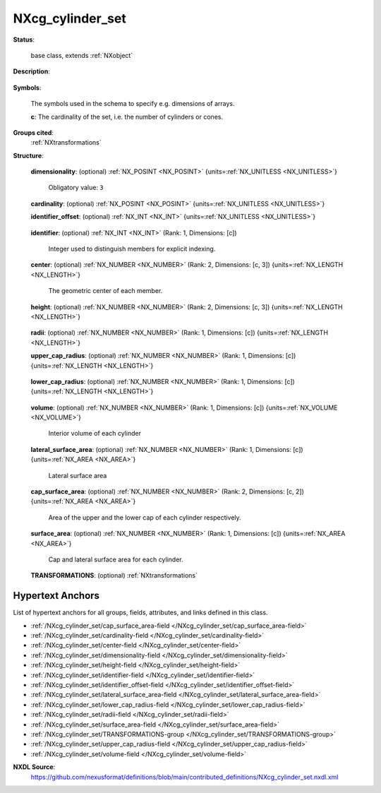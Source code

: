 .. auto-generated by dev_tools.docs.nxdl from the NXDL source contributed_definitions/NXcg_cylinder_set.nxdl.xml -- DO NOT EDIT

.. index::
    ! NXcg_cylinder_set (base class)
    ! cg_cylinder_set (base class)
    see: cg_cylinder_set (base class); NXcg_cylinder_set

.. _NXcg_cylinder_set:

=================
NXcg_cylinder_set
=================

**Status**:

  base class, extends :ref:`NXobject`

**Description**:

  .. collapse:: Computational geometry description of a set of cylinders in Euclidean space. ...

      Computational geometry description of a set of cylinders in Euclidean space.

      The members of the set can have different size. For each member the position
      of the center and the height is mandatory. The radius can either be defined
      in the radius field or by filling both the upper and the lower radius field.
      The latter case can be used to represent truncated cones.

**Symbols**:

  The symbols used in the schema to specify e.g. dimensions of arrays.

  **c**: The cardinality of the set, i.e. the number of cylinders or cones.

**Groups cited**:
  :ref:`NXtransformations`

.. index:: NXtransformations (base class); used in base class

**Structure**:

  .. _/NXcg_cylinder_set/dimensionality-field:

  .. index:: dimensionality (field)

  **dimensionality**: (optional) :ref:`NX_POSINT <NX_POSINT>` {units=\ :ref:`NX_UNITLESS <NX_UNITLESS>`} 


    Obligatory value: ``3``

  .. _/NXcg_cylinder_set/cardinality-field:

  .. index:: cardinality (field)

  **cardinality**: (optional) :ref:`NX_POSINT <NX_POSINT>` {units=\ :ref:`NX_UNITLESS <NX_UNITLESS>`} 


  .. _/NXcg_cylinder_set/identifier_offset-field:

  .. index:: identifier_offset (field)

  **identifier_offset**: (optional) :ref:`NX_INT <NX_INT>` {units=\ :ref:`NX_UNITLESS <NX_UNITLESS>`} 

    .. collapse:: Integer which specifies the first index to be used for distinguishing ...

        Integer which specifies the first index to be used for distinguishing
        identifiers for cylinders. Identifiers are defined either implicitly
        or explicitly. For implicit indexing the identifiers are defined on the
        interval [identifier_offset, identifier_offset+c-1].
        For explicit indexing the identifier array has to be defined.

        The identifier_offset field can for example be used to communicate if the
        identifiers are expected to start from 1 (referred to as Fortran-/Matlab-)
        or from 0 (referred to as C-, Python-style index notation) respectively.

  .. _/NXcg_cylinder_set/identifier-field:

  .. index:: identifier (field)

  **identifier**: (optional) :ref:`NX_INT <NX_INT>` (Rank: 1, Dimensions: [c]) 

    Integer used to distinguish members for explicit indexing.

  .. _/NXcg_cylinder_set/center-field:

  .. index:: center (field)

  **center**: (optional) :ref:`NX_NUMBER <NX_NUMBER>` (Rank: 2, Dimensions: [c, 3]) {units=\ :ref:`NX_LENGTH <NX_LENGTH>`} 

    The geometric center of each member.

  .. _/NXcg_cylinder_set/height-field:

  .. index:: height (field)

  **height**: (optional) :ref:`NX_NUMBER <NX_NUMBER>` (Rank: 2, Dimensions: [c, 3]) {units=\ :ref:`NX_LENGTH <NX_LENGTH>`} 

    .. collapse:: A direction vector which is parallel to the cylinder/cone axis and ...

        A direction vector which is parallel to the cylinder/cone axis and
        whose magnitude is the height of the cylinder/cone.

  .. _/NXcg_cylinder_set/radii-field:

  .. index:: radii (field)

  **radii**: (optional) :ref:`NX_NUMBER <NX_NUMBER>` (Rank: 1, Dimensions: [c]) {units=\ :ref:`NX_LENGTH <NX_LENGTH>`} 


  .. _/NXcg_cylinder_set/upper_cap_radius-field:

  .. index:: upper_cap_radius (field)

  **upper_cap_radius**: (optional) :ref:`NX_NUMBER <NX_NUMBER>` (Rank: 1, Dimensions: [c]) {units=\ :ref:`NX_LENGTH <NX_LENGTH>`} 

    .. collapse:: The radius of the upper circular cap. ...

        The radius of the upper circular cap.
        This field, combined with lower_cap_radius can be used to
        describe (eventually truncated) circular cones.

  .. _/NXcg_cylinder_set/lower_cap_radius-field:

  .. index:: lower_cap_radius (field)

  **lower_cap_radius**: (optional) :ref:`NX_NUMBER <NX_NUMBER>` (Rank: 1, Dimensions: [c]) {units=\ :ref:`NX_LENGTH <NX_LENGTH>`} 

    .. collapse:: The radius of the upper circular cap. ...

        The radius of the upper circular cap.
        This field, combined with lower_cap_radius can be used to
        describe (eventually truncated) circular cones.

  .. _/NXcg_cylinder_set/volume-field:

  .. index:: volume (field)

  **volume**: (optional) :ref:`NX_NUMBER <NX_NUMBER>` (Rank: 1, Dimensions: [c]) {units=\ :ref:`NX_VOLUME <NX_VOLUME>`} 

    Interior volume of each cylinder

  .. _/NXcg_cylinder_set/lateral_surface_area-field:

  .. index:: lateral_surface_area (field)

  **lateral_surface_area**: (optional) :ref:`NX_NUMBER <NX_NUMBER>` (Rank: 1, Dimensions: [c]) {units=\ :ref:`NX_AREA <NX_AREA>`} 

    Lateral surface area

  .. _/NXcg_cylinder_set/cap_surface_area-field:

  .. index:: cap_surface_area (field)

  **cap_surface_area**: (optional) :ref:`NX_NUMBER <NX_NUMBER>` (Rank: 2, Dimensions: [c, 2]) {units=\ :ref:`NX_AREA <NX_AREA>`} 

    Area of the upper and the lower cap of each cylinder respectively.

  .. _/NXcg_cylinder_set/surface_area-field:

  .. index:: surface_area (field)

  **surface_area**: (optional) :ref:`NX_NUMBER <NX_NUMBER>` (Rank: 1, Dimensions: [c]) {units=\ :ref:`NX_AREA <NX_AREA>`} 

    Cap and lateral surface area for each cylinder.

  .. _/NXcg_cylinder_set/TRANSFORMATIONS-group:

  **TRANSFORMATIONS**: (optional) :ref:`NXtransformations` 

    .. collapse:: Reference to or definition of a coordinate system with ...

        Reference to or definition of a coordinate system with
        which the positions and directions are interpretable.


Hypertext Anchors
-----------------

List of hypertext anchors for all groups, fields,
attributes, and links defined in this class.


* :ref:`/NXcg_cylinder_set/cap_surface_area-field </NXcg_cylinder_set/cap_surface_area-field>`
* :ref:`/NXcg_cylinder_set/cardinality-field </NXcg_cylinder_set/cardinality-field>`
* :ref:`/NXcg_cylinder_set/center-field </NXcg_cylinder_set/center-field>`
* :ref:`/NXcg_cylinder_set/dimensionality-field </NXcg_cylinder_set/dimensionality-field>`
* :ref:`/NXcg_cylinder_set/height-field </NXcg_cylinder_set/height-field>`
* :ref:`/NXcg_cylinder_set/identifier-field </NXcg_cylinder_set/identifier-field>`
* :ref:`/NXcg_cylinder_set/identifier_offset-field </NXcg_cylinder_set/identifier_offset-field>`
* :ref:`/NXcg_cylinder_set/lateral_surface_area-field </NXcg_cylinder_set/lateral_surface_area-field>`
* :ref:`/NXcg_cylinder_set/lower_cap_radius-field </NXcg_cylinder_set/lower_cap_radius-field>`
* :ref:`/NXcg_cylinder_set/radii-field </NXcg_cylinder_set/radii-field>`
* :ref:`/NXcg_cylinder_set/surface_area-field </NXcg_cylinder_set/surface_area-field>`
* :ref:`/NXcg_cylinder_set/TRANSFORMATIONS-group </NXcg_cylinder_set/TRANSFORMATIONS-group>`
* :ref:`/NXcg_cylinder_set/upper_cap_radius-field </NXcg_cylinder_set/upper_cap_radius-field>`
* :ref:`/NXcg_cylinder_set/volume-field </NXcg_cylinder_set/volume-field>`

**NXDL Source**:
  https://github.com/nexusformat/definitions/blob/main/contributed_definitions/NXcg_cylinder_set.nxdl.xml
